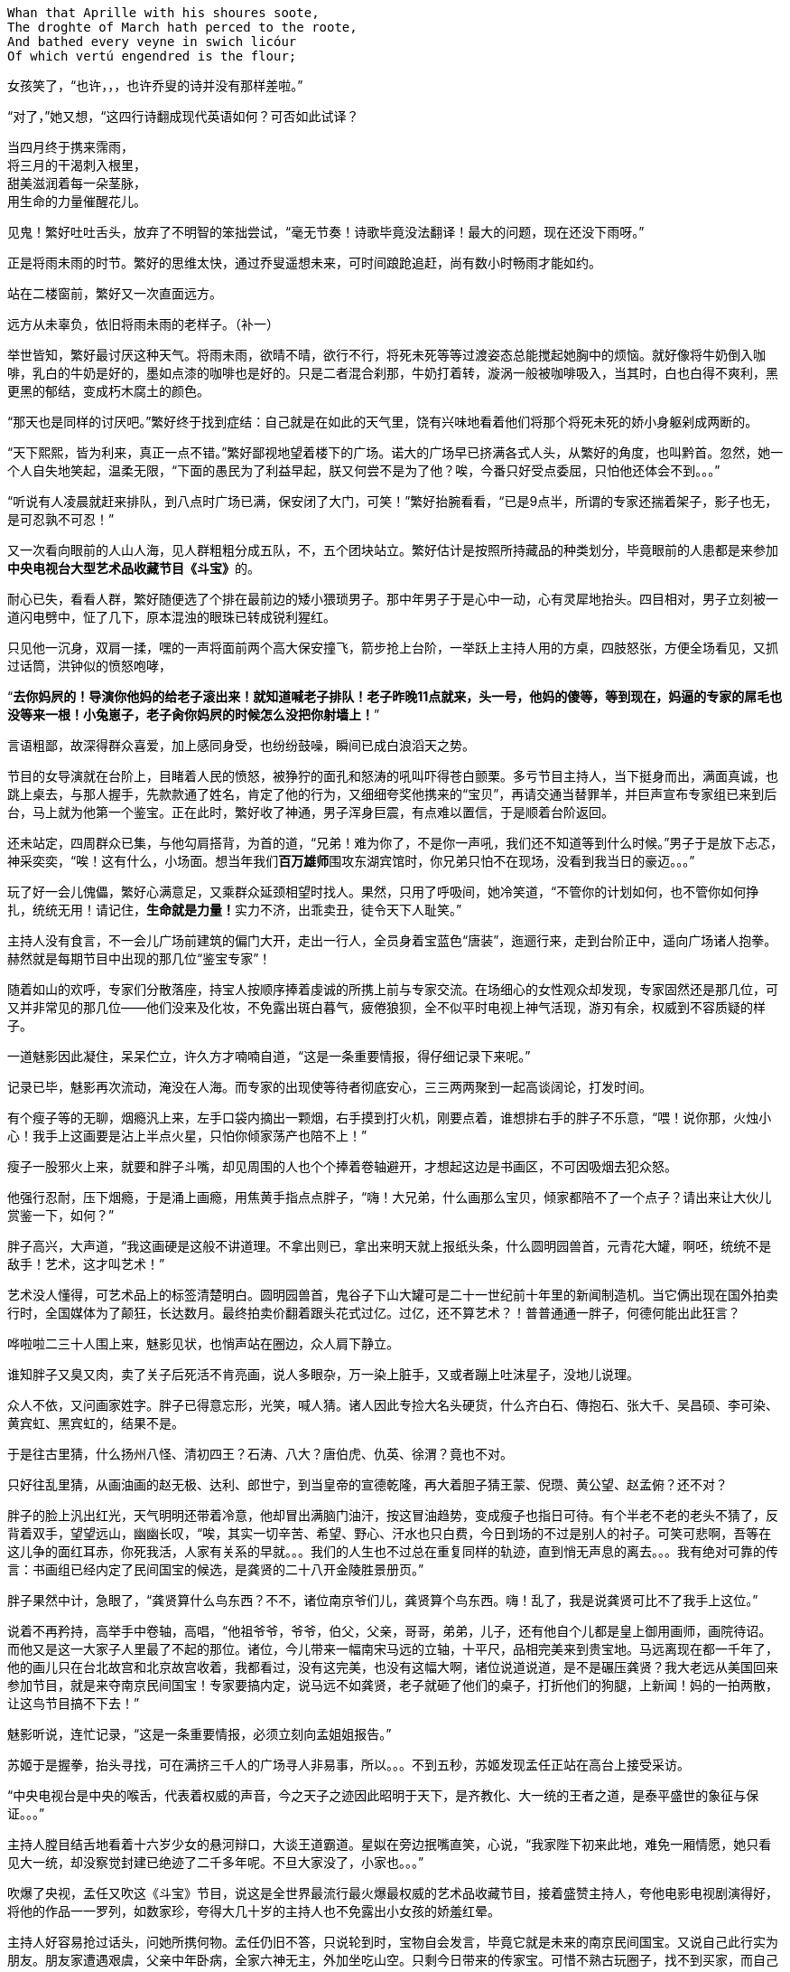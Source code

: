 // 2018.11.1 斗宝

// 想想，决定用乔叟开篇，毕竟我从不讨厌西学。
[verse]
Whan that Aprille with his shoures soote, 
The droghte of March hath perced to the roote, 
And bathed every veyne in swich licóur 
Of which vertú engendred is the flour; 

女孩笑了，“也许，，，也许乔叟的诗并没有那样差啦。”

“对了，”她又想，“这四行诗翻成现代英语如何？可否如此试译？

[verse]
当四月终于携来霈雨，
将三月的干渴刺入根里，
甜美滋润着每一朵茎脉，
用生命的力量催醒花儿。

// 一分钟的翻译也只能到这地步啦。输入的时候才发现长短不一，于是又加字。第二行类似杜甫的 瞿塘峡口曲江头，万里风烟接素秋。应指雨渗入根里，而非三月的干旱。但行文也许因为韵的原因。
// 花兒的兒读作倪。

见鬼！繁好吐吐舌头，放弃了不明智的笨拙尝试，“毫无节奏！诗歌毕竟没法翻译！最大的问题，现在还没下雨呀。”

正是将雨未雨的时节。繁好的思维太快，通过乔叟遥想未来，可时间踉跄追赶，尚有数小时畅雨才能如约。

站在二楼窗前，繁好又一次直面远方。

// 11.2 11.3
远方从未辜负，依旧将雨未雨的老样子。（补一）

举世皆知，繁好最讨厌这种天气。将雨未雨，欲晴不晴，欲行不行，将死未死等等过渡姿态总能搅起她胸中的烦恼。就好像将牛奶倒入咖啡，乳白的牛奶是好的，墨如点漆的咖啡也是好的。只是二者混合刹那，牛奶打着转，漩涡一般被咖啡吸入，当其时，白也白得不爽利，黑更黑的郁结，变成朽木腐土的颜色。

“那天也是同样的讨厌吧。”繁好终于找到症结：自己就是在如此的天气里，饶有兴味地看着他们将那个将死未死的娇小身躯剁成两断的。

“天下熙熙，皆为利来，真正一点不错。”繁好鄙视地望着楼下的广场。诺大的广场早已挤满各式人头，从繁好的角度，也叫黔首。忽然，她一个人自失地笑起，温柔无限，“下面的愚民为了利益早起，朕又何尝不是为了他？唉，今番只好受点委屈，只怕他还体会不到。。。”

“听说有人凌晨就赶来排队，到八点时广场已满，保安闭了大门，可笑！”繁好抬腕看看，“已是9点半，所谓的专家还揣着架子，影子也无，是可忍孰不可忍！”

又一次看向眼前的人山人海，见人群粗粗分成五队，不，五个团块站立。繁好估计是按照所持藏品的种类划分，毕竟眼前的人患都是来参加**中央电视台大型艺术品收藏节目《斗宝》**的。

耐心已失，看看人群，繁好随便选了个排在最前边的矮小猥琐男子。那中年男子于是心中一动，心有灵犀地抬头。四目相对，男子立刻被一道闪电劈中，怔了几下，原本混浊的眼珠已转成锐利猩红。

只见他一沉身，双肩一揉，嘿的一声将面前两个高大保安撞飞，箭步抢上台阶，一举跃上主持人用的方桌，四肢怒张，方便全场看见，又抓过话筒，洪钟似的愤怒咆哮，

“**去你妈屄的！导演你他妈的给老子滚出来！就知道喊老子排队！老子昨晚11点就来，头一号，他妈的傻等，等到现在，妈逼的专家的屌毛也没等来一根！小兔崽子，老子肏你妈屄的时候怎么没把你射墙上！**”

言语粗鄙，故深得群众喜爱，加上感同身受，也纷纷鼓噪，瞬间已成白浪滔天之势。

节目的女导演就在台阶上，目睹着人民的愤怒，被狰狞的面孔和怒涛的吼叫吓得苍白颤栗。多亏节目主持人，当下挺身而出，满面真诚，也跳上桌去，与那人握手，先款款通了姓名，肯定了他的行为，又细细夸奖他携来的“宝贝”，再请交通当替罪羊，并巨声宣布专家组已来到后台，马上就为他第一个鉴宝。正在此时，繁好收了神通，男子浑身巨震，有点难以置信，于是顺着台阶返回。

还未站定，四周群众已集，与他勾肩搭背，为首的道，“兄弟！难为你了，不是你一声吼，我们还不知道等到什么时候。”男子于是放下忐忑，神采奕奕，“唉！这有什么，小场面。想当年我们**百万雄师**围攻东湖宾馆时，你兄弟只怕不在现场，没看到我当日的豪迈。。。”

玩了好一会儿傀儡，繁好心满意足，又乘群众延颈相望时找人。果然，只用了呼吸间，她冷笑道，“不管你的计划如何，也不管你如何挣扎，统统无用！请记住，**生命就是力量！**实力不济，出乖卖丑，徒令天下人耻笑。”

// 11/4 不知老之将至
主持人没有食言，不一会儿广场前建筑的偏门大开，走出一行人，全员身着宝蓝色“唐装”，迤逦行来，走到台阶正中，遥向广场诸人抱拳。赫然就是每期节目中出现的那几位“鉴宝专家”！

随着如山的欢呼，专家们分散落座，持宝人按顺序捧着虔诚的所携上前与专家交流。在场细心的女性观众却发现，专家固然还是那几位，可又并非常见的那几位——他们没来及化妆，不免露出斑白暮气，疲倦狼狈，全不似平时电视上神气活现，游刃有余，权威到不容质疑的样子。

一道魅影因此凝住，呆呆伫立，许久方才喃喃自道，“这是一条重要情报，得仔细记录下来呢。”

记录已毕，魅影再次流动，淹没在人海。而专家的出现使等待者彻底安心，三三两两聚到一起高谈阔论，打发时间。

有个瘦子等的无聊，烟瘾汎上来，左手口袋内摘出一颗烟，右手摸到打火机，刚要点着，谁想排右手的胖子不乐意，“喂！说你那，火烛小心！我手上这画要是沾上半点火星，只怕你倾家荡产也陪不上！”

瘦子一股邪火上来，就要和胖子斗嘴，却见周围的人也个个捧着卷轴避开，才想起这边是书画区，不可因吸烟去犯众怒。

他强行忍耐，压下烟瘾，于是涌上画瘾，用焦黄手指点点胖子，“嗨！大兄弟，什么画那么宝贝，倾家都陪不了一个点子？请出来让大伙儿赏鉴一下，如何？”

胖子高兴，大声道，“我这画硬是这般不讲道理。不拿出则已，拿出来明天就上报纸头条，什么圆明园兽首，元青花大罐，啊呸，统统不是敌手！艺术，这才叫艺术！”

艺术没人懂得，可艺术品上的标签清楚明白。圆明园兽首，鬼谷子下山大罐可是二十一世纪前十年里的新闻制造机。当它俩出现在国外拍卖行时，全国媒体为了颠狂，长达数月。最终拍卖价翻着跟头花式过亿。过亿，还不算艺术？！普普通通一胖子，何德何能出此狂言？

哗啦啦二三十人围上来，魅影见状，也悄声站在圈边，众人肩下静立。

谁知胖子又臭又肉，卖了关子后死活不肯亮画，说人多眼杂，万一染上脏手，又或者蹦上吐沫星子，没地儿说理。

众人不依，又问画家姓字。胖子已得意忘形，光笑，喊人猜。诸人因此专捡大名头硬货，什么齐白石、傳抱石、张大千、吴昌硕、李可染、黄宾虹、黑宾虹的，结果不是。

于是往古里猜，什么扬州八怪、清初四王？石涛、八大？唐伯虎、仇英、徐渭？竟也不对。

只好往乱里猜，从画油画的赵无极、达利、郎世宁，到当皇帝的宣德乾隆，再大着胆子猜王蒙、倪瓒、黄公望、赵孟俯？还不对？

胖子的脸上汎出红光，天气明明还带着冷意，他却冒出满脑门油汗，按这冒油趋势，变成瘦子也指日可待。有个半老不老的老头不猜了，反背着双手，望望远山，幽幽长叹，“唉，其实一切辛苦、希望、野心、汗水也只白费，今日到场的不过是别人的衬子。可笑可悲啊，吾等在这儿争的面红耳赤，你死我活，人家有关系的早就。。。我们的人生也不过总在重复同样的轨迹，直到悄无声息的离去。。。我有绝对可靠的传言：书画组已经内定了民间国宝的候选，是龚贤的二十八开金陵胜景册页。”
// 绝对可靠的传言，哈哈

胖子果然中计，急眼了，“龚贤算什么鸟东西？不不，诸位南京爷们儿，龚贤算个鸟东西。嗨！乱了，我是说龚贤可比不了我手上这位。”

说着不再矜持，高举手中卷轴，高唱，“他祖爷爷，爷爷，伯父，父亲，哥哥，弟弟，儿子，还有他自个儿都是皇上御用画师，画院待诏。而他又是这一大家子人里最了不起的那位。诸位，今儿带来一幅南宋马远的立轴，十平尺，品相完美来到贵宝地。马远离现在都一千年了，他的画儿只在台北故宫和北京故宫收着，我都看过，没有这完美，也没有这幅大啊，诸位说道说道，是不是碾压龚贤？我大老远从美国回来参加节目，就是来夺南京民间国宝！专家要搞内定，说马远不如龚贤，老子就砸了他们的桌子，打折他们的狗腿，上新闻！妈的一拍两散，让这鸟节目搞不下去！”

魅影听说，连忙记录，“这是一条重要情报，必须立刻向孟姐姐报告。”

// 11/7
苏姬于是握拳，抬头寻找，可在满挤三千人的广场寻人非易事，所以。。。不到五秒，苏姬发现孟任正站在高台上接受采访。

“中央电视台是中央的喉舌，代表着权威的声音，今之天子之迹因此昭明于天下，是齐教化、大一统的王者之道，是泰平盛世的象征与保证。。。”
// 小说而已，孟任应尚不晓得大一统的理论

主持人膛目结舌地看着十六岁少女的悬河辩口，大谈王道霸道。星姒在旁边抿嘴直笑，心说，“我家陛下初来此地，难免一厢情愿，她只看见大一统，却没察觉封建已绝迹了二千多年呢。不旦大家没了，小家也。。。”

吹爆了央视，孟任又吹这《斗宝》节目，说这是全世界最流行最火爆最权威的艺术品收藏节目，接着盛赞主持人，夸他电影电视剧演得好，将他的作品一一罗列，如数家珍，夸得大几十岁的主持人也不免露出小女孩的娇羞红晕。

主持人好容易抢过话头，问她所携何物。孟任仍旧不答，只说轮到时，宝物自会发言，毕竟它就是未来的南京民间国宝。又说自己此行实为朋友。朋友家遭遇艰虞，父亲中年卧病，全家六神无主，外加坐吃山空。只剩今日带来的传家宝。可惜不熟古玩圈子，找不到买家，而自己告诉朋友，有史以来最公正最客观最权威的鉴宝节目将来南京，任何藏品只要经过央视专家的认可，立时炙手可热，兼可身价大涨，所以朋友重振家声就在此役。
// 和曦那里再提一下蔡家遇到的古玩商估价过低

主持人听了唏嘘不已，用祝她如愿结束了悠长采访。导演赶忙送上“民间鉴宝专家”的胸卡，如此美貌，能说爱表现的女孩在收藏界实属罕见。有她在，不管说的对否，都能提高**节目效果**，只可惜网上必将骂声一片——“节目组又请演员过来”，唉，做节目谈何容易？

// 11/8
“孟姐姐好厉害，随时随地都可以讲一田野的大道理。连电视台的大明星也听得目瞪口呆，可见她有多伟大！”苏姬佩服的五体投地。

拿到胸卡，孟任乐得抓耳挠腮，立刻为胸卡的佩戴方式折磨到撕裂头发。挂胸口，太寻常，显不出王霸之气。挂簪上，太大，俗气过于明显。想用黄金白玉镶上，呃，手边没有工匠，来不及，况且黄金白玉也不好挖。要么让穆穆顶着，再骑到她背上？这主意着实不错，对了，她跟着保护苏姬去了，先得找到小妹才行。

正要寻找，见苏姬缩在五米外的草丛里挤眉弄眼。

孟任轻咳两声，不经意的对身旁人说，“今儿眼见得要下雨。只不知明日陌上哪里去寻杏花。”说完手拢雲鬓，流转花颜，踱到僻静角落。不移时，一道白影侵来，又凝成人形。

星姒赶紧祝贺，“不愧是陛下的御妹。我们老了，一点用也没有。才分开短短一刻，她的纸上已经写满情报。”

孟任龙颜大悦，星姒接过纸片，笑着展开，与她的陛下一同阅读这堪称自有人类以来，间谋史上最伟大的作品。

确实是最重要的情报，因为纸上每一行都清清楚楚明明白白的写着“这是一条重要情报！”，**绝对没有其它任何内容**，除了最后一行。那一行在“这是一条重要情报！”后加了“必须立刻禀告！”

天雷滚滚！外焦里嫩！孟任星姒面面相觑。许久，孟任无力的用哭腔唱道，“再探再报~”

“得令！”苏姬雄纠纠的一抱拳，一道烟里远去了。

谁。。。哪个奸臣建议派苏姬出去当细作的！孟任气急败坏。然而星姒眼中含笑，望己而来。不好，难不成。。。是朕？待朕想想。。。

// 11/9
世上最难的事莫过于集合五名可敬的女士出发。不到五点，一夜兴奋未睡的孟任已在床上鬼叫，要毕其功于一役。可惜穆穆死猪一样，直到孟任喊着要行军法，才吓得立刻爬出温暖的衾被。

梳洗、化妆、用餐、挑选衣服、重新梳洗、重新化妆，乱了一早，等一切完毕，众才才发现还要等苏姬、蔡燕燕再如此骚乱一番。直拖到八点半才得出门，哪想穆穆驼着的立柜太过巨大，上不了地铁，诸人只好步行望1865而来。

1865并非数字，亦非地址，而是位于南京东南角的一处房地产。同治四年，即西元1865，署理两江总督李鸿章在聚宝门外西天寺废墟上兴建起中国第一座西方工厂——金陵机器局。洋务派寄强国梦于此，以为开办机器局制造洋枪大炮即可应付“千古未有之变局”，所以事后诸葛亮的我们才可以在今天舒适地写一万本书嘲笑他们的愚昧。

总之，李鸿章辈的努力早已湮灭，“新中国”后金陵机器局又辗转并入晨光厂，一家国企。国企的步伐总是慢，于是错过八十、九十年代，没来及将破厂拆掉。如今只许修缮翻新，倒是不准随便修改一百多岁的厂房外观了。

制造业也早萎靡，厂房闲置已久，接手者并不易寻。一日有老板愿意接下，准备搞个古玩城，正好央视要来南京，就此主动联系，免费承办，打算乘播出《斗宝 南京特典》时对外招商。厂房外空阔无用，但又不许变动的广场正好可以摆地摊。又给这处起了1865这颇有涵养的名字，只不知李鸿章九泉之下得知一生心血改得与犹太人耶稣发生关联是何感想。

等五位女士终于抵达1865时，才发现大门早已关闭，门内挤满了人，热情如潮。幸好保安见他们所携巨大，于是请他们进来。

孟任不停夸奖，斗宝在南京海选三天，迟到者还有第二日的机会，但巨型藏品搬运困难，所以又有法外之恩，体现了主办者的仁心与经验。

保安指指场中一队，示意五人前往。星姒见那队大多带着红木桌椅，就知小哥会错了意，向他请教瓷器区。“瓷器啊？”保安惊呆了。“当然，”孟任快乐，于是道，“朕可谓古往今来第一战术大师，素习‘以正合，以奇胜’的凶猛道理，世人焉能识破朕之变化无穷耶，哇哈哈哈。”

苏姬、蔡燕燕、穆穆都露出崇拜之情，保安无奈，想了半天，恭维柜中的瓷器想必硕大。孟任狂笑，说常看节目，一只小小瓷盘都诂价百万，这次带来一对大地瓶，能扺上万只小盘。并称保安的祖坟昨日冒出青烟，能见着南京民间国宝拥有者的芳容。

保安讪讪的。幸好门处又来一位须发皆白的老者，保安小跑过去，看了证件，打开门，指点老者去东厢房。星姒见状，前去打探，回来报说，主办者还设有七十岁以上老者、残疾人和大藏家的特别通道，请他们在东厢房内就座，专家一来就给他们看。

// 11/12
“善哉。敬老，今之天子自福。诗云，‘岂弟君子，神所劳焉。’其此之谓与？朕恕那小保安不扶之罪。快，想吃茶点得赶早。”说着也往东厢房迈步。

唉唉唉，星姒连忙阻拦，“放肆！”穆穆大怒，“姊姊是奸臣！竟敢阻拦。陛下春秋早过百万，在神明中亦属老人家，还不配走特别通道？她的狂悖由来已久，今日终于暴露！”

嗯，孟任抱臂，直点头。不好，星姒没时间与穆穆撕扯，只好说出特别通道需要政府颁发的老人证。

“哼，陛下，看来姊姊不但狂悖还荒怠正务，鸠杖什么的早应为陛下备好，可她整日鬼混嬉游，全无半点用处！”

“言之有理。星星仗着朕的宽大成天胡乱行事。上次要吃火锅，她竟说资财不足！资财不足，养你何用哇？不过，规矩毕竟也是规矩，朕作为全宇宙一切规则之源，总不好公然违犯。况且朕本就准备留下，好多接交些古玩界的朋友。穆穆的忠悃，星星的荒淫朕已记下，不日就行赏善罚恶之事，哇哈哈。。。！”

穆穆洋洋得意，无视星姒送来的大白眼，个头也长高了不小。

孟任要去闲逛，蔡燕燕留在原地玩手机，她对骨董提不起一丝兴趣。

// 11/13
四人浩浩荡荡去看别人的藏品，星姒东张西望，发现古玩界的朋友和自家陛下倒是同路人，爱热闹不堪寂寞，专家还懒在洞里，无聊的人早已三五成群互相鉴宝斗宝。

孟任饶有兴味地凑到人群边，听一会儿又不置可否离开，嘴角捎带着蒙娜丽莎之微笑。不旦惹得苏姬、穆穆向往，也逗得星姒发颤：我家陛下不会真懂古董鉴定吧。

别人都聚成团，有个年逾花甲的男子独傲东风。孟任见他落单，好欺负的样子，于是迎上去，开口便道，“呔！叟，所持何物？”

星姒吓了一跳，这就是你所谓的交接朋友之道？男子也许没听明白，脸往另一面歪去，沉郁不答。

“大胆！”苏姬学习穆穆刚才的气魄，从孟任背后探出脑袋，“孟姊姊问你话呢，你个糟老头子胆敢不回答？”

“不得无礼！”孟任喝止，“这老者显然是个聋聩之人，听不到声响。否则以诸界之大，有何人敢不回话？苏姬，朕语女，今后要好生善待残疾之人！”

老头气晕了，刚要骂，星姒赶紧跳出来，好言好语，浇灭了老头火气。

苏姬在后面看见，忍不住感慨，“原来孟姊姊的臣如此厉害。穆穆姐随随便便就能杠着衣柜瓷器跑，星星姊三言两语就把那暴躁老头说的笑起来。要是苏姬去说，头都要给锤到肚子里去。能指挥这样的臣，可想而知孟姊姊有多大本事！”

// 11/14
老头乐呵呵道，“你们这些女娃儿哪里懂。老朽痴长几岁，带的东西与小年轻自然不同。告诉你，以前古玩行里卖的都是金石，现代人玩的字画木器古时候没人玩。唉，还真是一代不如一代啦。我们行里有句俗话，一字抵得上黄金一两，你们数数我这块几个字。”说着取出一块黄惨惨的碎骨片，破损处俱用石膏粘着。

孟任于是发表权威意见，“首先，这是一块碎骨头。其次，有句俗话叫‘贱骨头’，可知骨头不值钱。所以你为何为老不尊，带破烂来我们斗宝节目捣乱呐？”

老头火气又窜，“这是甲骨文！贵的不是骨头，而是骨头上的只言片语。这是我们中华文明的根！女娃儿屁都不懂！”

星姒赶紧提醒，“是龟卜，这些是刻辞的骨头，当年刻完酬神，挖个坑埋了，现在又被人碰巧挖出来，变宝贝啦。”

孟任恍然大悟，“原来是卜骨！朕就说嘛，看着眼熟，像家里东西。所以还是破烂啊！难道，，，难道贞人刻的不是卜辞，而是小说？那倒新奇少有。不会就是繁好干的吧，她成天乱来！”

穆穆抢过骨片，侧着光，为孟任朗读，只是。。。愣住了，一字不识。孟任不解，也来看，结果两位女士一同抓耳挠腮。星姒上来看了，忍不住哂笑。心知不好，抢在穆穆的谗言之前道，“这些字包含真草隶篆，就是没古文，所以穆穆不识。”

又转移话题，“老丈，不是还有一只青铜鼎？上面也有大段文字，请出来让后辈们开开眼。”

穆穆又接过鼎，这一次毫无滞碍地大声朗读，

**乙亥王又大豐王同三方王祀弙天室降天亡又王衣祀弙王不顯考文王。。。隹朕又蔑每啟王休弙尊白**
// 用目前主流的释读。由于文字和时间的浸漫，个别字隶定各家不同。比如每后的启字，看了拓片我觉得是扬，看了照片觉得更像启。。。。所以采用了启，但扬的可能依然有。
// 我不旦不信天亡是太公望。我都不信这应该叫天亡簋。太公可以自称亡，可以自称朕，可以被人称为太颠，似乎不可能自称天亡。不过为了小说有趣，选用目前最主流的解读。

短短铭文多次出现**王**字，穆穆不在意，古来帝王天知道多少，似乎也没什么了不起。直到**文王**二字毫无征兆地横空出世，三人同时巨震，穆穆双手仿佛捧不住轻飘飘的铜器，颤音读完最后一个白字，汗出如浆。

孟任早已变色，气得发抖，“是那逆臣的东西，还不赶快。。。”

// 11/15
话音未落，一道银灰旋风射来，喊道，“让我瞅瞅先！”，卷起铜鼎，又渐渐慢下，竟是一位西装革履的青年男子，满脸油滑浮躁。

星姒微讶，暗自防备，什么人能从穆穆手中抢东西，哪怕乘她心旌动摇之际。抬头打量那人，见他一身西服贴体而作，紧得似乎一张薄纸也插不进，但如果再松一丝，难免会显出落拓不羁的颓丧，没有几十年功力的意大利裁缝只怕做不出。伴着他的旋转，上衣稍稍飘起，露出腰间手工制作的麂皮带，不显奢侈，只是带上还挂着一块巴掌大的玉牌，白腻如羊脂。

星姒大感有趣，原来这种中西合璧并不难看，甚至可说俏丽。又细看他的面孔，眉清目秀，XXXX，最无赖是上唇两朵小胡子，活泼好动，轻佻，动辄惹人生气。
// 显然不完善

无赖小胡子就着日光去读鼎内铭文，旁若无人，可惜除了满篇的王字，一概不识。中心烦躁，“可惜姐姐不在，她肯定全识得。”
 
这时，看热闹的另一老头走上来与小胡子头碰头，作伴研读。老头学问好点，勉强多认出**天亡**二字，吓得一哆嗦，歪头想了半日，神色凝重，又开口乞阅甲骨。

看了骨头，也忍不住嗤笑，轻松不少，“故弄玄虚。老兄弟莫怪，这东西明显不对。刻的都是用不同部首胡乱搭配出来生造的字，就是让你读不懂。而你读不懂，就想会不会是甲骨文，从此上钩。其实真的甲骨文与你鼎上的金文高度相似。这也算了，刻字方法还是楷书，篆书，个别带着隶意，什么都有，就没甲骨文的拙力。”

又指铜鼎，“惭愧，才疏学浅，文字对的，但我只认出**天亡**。就我所知，全世界只一件青铜器上有此二字，首都博物馆还是故宫的镇国之宝——西周天亡簋。据于省吾先生考证，又得学界大多数专家认可，天亡二字的天通太，亡通望。所谓天亡即是太望。”老头猛的大吼，“太望！太公望啊！吕尚！姜子牙！全中国人都知道的，姜太公钓鱼，愿者上钩的姜太公！这鼎若对，就是他老仙的东西，镇国重宝！”

小胡子听说，又细细看了，还给持宝人，不屑道，“原来是姜子牙的。我说怎么这么眼熟，镇国之宝？呵呵，这东西在我们家勉强可以上桌见客。”

众人哈哈大笑，小胡子带的必定不如这个，所以要讲大话，吹牛。

持宝老者于是充满希望，“那这铜器对了？既然是国宝，我可以马上捐给南京博物院！”

喝彩声四起。先一位老者很是犹豫，“您先收好啰，对不对的要看专家。这东西要对。。。官方首先要查清哪里来的，毕竟国家法度在，出土的都归。。。所有，呵呵。”

“五百块加锦旗一面！”看热闹的纷纷起哄。

“那倒不至于。这东西对了，国家养你，，，补助你一辈子不是难事。商周青铜器可谓国宝中的国宝，国内不许买卖。国外的话，今年纽约春拍，几件传承有续，造型独特的青铜器统统上了亿，最多的四亿，除了族徽，并没有字。这东西在国外，随随便便”老者向空中伸出一巴掌，“五亿起，十亿成交！”

“十亿！”孟任本在生气，听到十亿惊呆了。上次吃火锅只花了五百块，还未尽兴。可星星唠叨了三天三夜！有十亿，总可以吃火锅吃他三个月了吧。

“不。”星姒眼笑弯了，“有十亿，吃火锅，喝火锅，睡火锅，用火锅洗澡，吃一锅倒一锅，怎么也能折腾一万年，还有利息哪！”

龟龟！难怪那老贼是逆臣，家里藏着这种宝贝。孟任与穆穆拼命再挤进人堆，可看来看去，仍是个破烂。

// 11/17
星姒将孟任请到角落，细细问了，果然她对骨董一窍不通。

一窍不通倒还好，根本是光怪陆离！与常人不同，孟任未受过现代教育，对历史全无概念，只靠着看过的几十期斗宝节目。而《斗宝》毕竟只是个古玩节目，会提到历史的碎片，但缺失的，无上帝王只靠无上的想象弥补。最终孟任拼凑出的历史让星姒错谔惊悚。

比如星姒问，陛下以为那个青铜器距今多少年了？

孟任抱臂，十二万分信心，“古玩古玩，自然是古时候的器物。今天收藏古玩，也不单纯为了经济利益，而要将久远的文明永远传承下去！”这话没错，像极了此类节目每期必有的老生常谈。孟任接着说，“既然是古时候，当然在朕出生之前，不，多半在父皇、王父、甚至高皇降临前。所以古董古玩大多距今三百万年以上了，如此悠久的时间，能保存下来弥足珍贵，价格很高，也是合理的。星星，你快帮朕回忆，雷渊宫中有没有够得上古玩的东西？”

没，绝对没，星姒强忍笑意，我雷渊宫最老的物事不过一百万年，远达不到古玩标准。

孟任掩盖不住失望，“那老先刚才说，这叫西周天亡簋。西周！星星，想你出生太晚，必不晓得：历史上统共有三个周朝。来来来，告诉你一个天大的秘密，乃朕悟道所得，万万不可轻传，**西周的最值钱，次一等的是东周，千万记住，如果是上周的，就糟糕了哇！**

斗宝节目来过一位藏家，自称有西周的玉璧。专家看了，说不到西周。藏家问，东周能到吗？专家笑了，我看你这东西是上周的。

孟任从藏家失望、惊讶、不忿、不甘的表情中推出以上结论，可谓冰雪聪明，除了不晓得这只是专家的俏皮话。

星姒捂着抽筋的小肚子，一项项说：殷商不是一亿年前的迷失王朝，就是她熟知的那个；西周就是宗周，东周就是成周，上周是上星期；青铜也不是什么太古即已失传的神金，青铜器换成雷渊宫也懂的术语叫——金彝。

// 11/18
“星星！尔犯了欺君大罪！莫非脖颈痒了，想快刀砍下来好好抓挠？”孟任根本不信，“姬昌小儿作丰，小子发作镐，宗周不过三千年，或有奇。三千载，一转睫而已，哪算古时候！金彝，朕铸过几千个，个个金光闪闪，神气活现，光可鉴人。是这种红斑绿锈、踳驳不纯、随时腐烂的丧气模样？”

然而星星有办法，将那老者请来，解铃还须系铃人。老头也是话痨，见有人请教，吐沫横飞，讲周代历史非要从姜嫄说起，直讲到烽火戏诸侯的故事，绘声绘色，有如亲见。听的孟任星姒穆穆三人扼腕长叹。穆穆更别过身子垂泪。老者惊疑，叩问其故。穆穆答，虽然早知宗周覆亡，但从未知道如此之详。一时想起先王创业之艰，赫赫宗庙而今已成狐穴鼠复。话犹未到，她已双手据地，泣不成声。
// 我都落泪，何况穆穆
// 既然出了烽火戏诸侯，后文用老马觉得三人是一伙骗子，所以故意用小说代历史逗人玩。

三人送别老者，默默不语。星姒穆穆伤怀，孟任更关心帝王面子。世上无难事，一下找到台阶，“啊哈哈哈，可笑渺小的人类！朕就知道他们统统靠不住。明明一千年对神明只是昨夜星辰，他们以为亘古！害朕，误导朕躬！荒唐、无聊、愚昧、狂妄自大，一切以他们卑微的生命为标准！再说，好好的金彝，本应每日勤拭，结果让不孝子孙埋在坑内，变成破烂。假以数年，岂非让祖先的功迹就此变为腐土？人类！万恶之源！”
// 后文说传世的遭遇。

忽见一直在旁望呆的苏姬合不拢嘴，欲言又止，呆呆的样子，便问。苏姬这才敢说，“苏姬听了半天，什么都不明白。就好像听说孟姊姊铸过几千件青铜器，那大姊姊不就成了世界首富？”

峰回路转！
// 以后的三年孟任就在荒废中度过，想着用金彝换钱

// 11/21
除了印度电影，世上唯一能随时原地起舞的就只有孟任。苏姬看见，笑圆了眼睛，从腰上取下铃鼓，小短手敲着，踏歌加入。观者如堵，渐聚渐拢，看这对姐妹按《小熊圆舞曲》的拍子跳孟任新学的机器人舞。正欢乐间，孟任突然警醒，岂有超迈万古的帝王像小儿女一般当众歌舞的道理，如此不端庄！

幸好，这次的替罪羊就在眼前，孟任劈开人群，觅得一角，严厉训斥，“苏姬，你有佞臣潜质，竟然随时带着铃鼓，勾引朕躬！罢了，你想好没有，愿不愿臣服于朕？”

“啊，那晚孟姊姊谈过，但苏姬想破脑袋也不明白为什么要当姊姊的臣？今天看姊姊的臣个个多才多艺，苏姬反怕才华不足，惹姊姊生气。。。”

这就好办了，孟任决心当个好姐姐，惩罚妹妹，“现在正好有机会让你证明自己。你也知道，朕此来只有一个目标，抢下南京民间国宝的美名！然而强手如雲，其会如林。朕何以脱颖而出？靠情报！朕缺个伶俐人收集各路有用消息。料敌先机，有备无患，才能用兵如神！你今日就当回细作，四处打探，做姊姊背后默默支撑的支柱，有道是‘事了拂衣去，深藏功与名’”

苏姬胆怯道，“姊姊，支柱没法在背后支撑呢。。。”又看看现场这许多人，脸色煞白。

孟任指指穆穆，“别看她这样子，也是个有力的小仙。（编个仙话，与楚人赌胜，一日辟地百里）。你放心去，有她跟着，可保无虞。”

。。。

孟任回忆一番，想起派苏姬出去确系自己的决定，混赖不上旁人。只好面对星姒的微笑，打着哈哈，“苏姬也是可造之才，半小时就收集了这么多情报。虽然没有记下，但假以时日。。。必可证得朕慧眼如炬。”

// 防忘：穆穆 说星姒是佞臣，引出观之九五